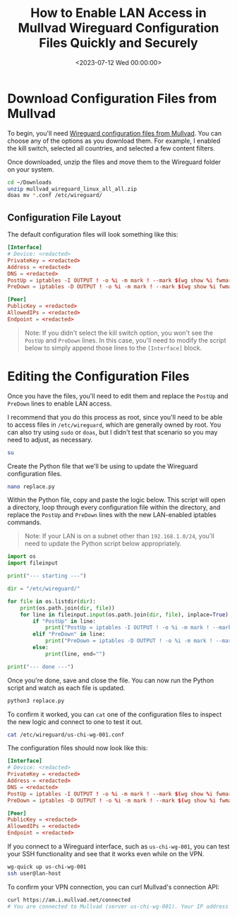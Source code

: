 #+date: <2023-07-12 Wed 00:00:00>
#+title: How to Enable LAN Access in Mullvad Wireguard Configuration Files Quickly and Securely
#+description: Step-by-step guide to modify Mullvad Wireguard config files for LAN access, including updating iptables rules to maintain local network connectivity while using Mullvad VPN.
#+slug: wireguard-lan
#+filetags: :wireguard:networking:security:

* Download Configuration Files from Mullvad

To begin, you'll need
[[https://mullvad.net/account/wireguard-config][Wireguard configuration
files from Mullvad]]. You can choose any of the options as you download
them. For example, I enabled the kill switch, selected all countries,
and selected a few content filters.

Once downloaded, unzip the files and move them to the Wireguard folder
on your system.

#+begin_src sh
cd ~/Downloads
unzip mullvad_wireguard_linux_all_all.zip
doas mv *.conf /etc/wireguard/
#+end_src

** Configuration File Layout

The default configuration files will look something like this:

#+begin_src conf
[Interface]
# Device: <redacted>
PrivateKey = <redacted>
Address = <redacted>
DNS = <redacted>
PostUp = iptables -I OUTPUT ! -o %i -m mark ! --mark $(wg show %i fwmark) -m addrtype ! --dst-type LOCAL -j REJECT && ip6tables -I OUTPUT ! -o %i -m mark ! --mark $(wg show %i fwmark) -m addrtype ! --dst-type LOCAL -j REJECT
PreDown = iptables -D OUTPUT ! -o %i -m mark ! --mark $(wg show %i fwmark) -m addrtype ! --dst-type LOCAL -j REJECT && ip6tables -D OUTPUT ! -o %i -m mark ! --mark $(wg show %i fwmark) -m addrtype ! --dst-type LOCAL -j REJECT

[Peer]
PublicKey = <redacted>
AllowedIPs = <redacted>
Endpoint = <redacted>
#+end_src

#+begin_quote
Note: If you didn't select the kill switch option, you won't see the
=PostUp= and =PreDown= lines. In this case, you'll need to modify the
script below to simply append those lines to the =[Interface]= block.
#+end_quote

* Editing the Configuration Files

Once you have the files, you'll need to edit them and replace the
=PostUp= and =PreDown= lines to enable LAN access.

I recommend that you do this process as root, since you'll need to be
able to access files in =/etc/wireguard=, which are generally owned by
root. You can also try using =sudo= or =doas=, but I didn't test that
scenario so you may need to adjust, as necessary.

#+begin_src sh
su
#+end_src

Create the Python file that we'll be using to update the Wireguard
configuration files.

#+begin_src sh
nano replace.py
#+end_src

Within the Python file, copy and paste the logic below. This script will
open a directory, loop through every configuration file within the
directory, and replace the =PostUp= and =PreDown= lines with the new
LAN-enabled iptables commands.

#+begin_quote
Note: If your LAN is on a subnet other than =192.168.1.0/24=, you'll
need to update the Python script below appropriately.
#+end_quote

#+begin_src python
import os
import fileinput

print("--- starting ---")

dir = "/etc/wireguard/"

for file in os.listdir(dir):
    print(os.path.join(dir, file))
    for line in fileinput.input(os.path.join(dir, file), inplace=True):
        if "PostUp" in line:
            print("PostUp = iptables -I OUTPUT ! -o %i -m mark ! --mark $(wg show %i fwmark) -m addrtype ! --dst-type LOCAL ! -d 192.168.1.0/24 -j REJECT && ip6tables -I OUTPUT ! -o %i -m mark ! --mark $(wg show %i fwmark) -m addrtype ! --dst-type LOCAL -j REJECT")
        elif "PreDown" in line:
            print("PreDown = iptables -D OUTPUT ! -o %i -m mark ! --mark $(wg show %i fwmark) -m addrtype ! --dst-type LOCAL ! -d 192.168.1.0/24 -j REJECT && ip6tables -D OUTPUT ! -o %i -m mark ! --mark $(wg show %i fwmark) -m addrtype ! --dst-type LOCAL -j REJECT")
        else:
            print(line, end="")

print("--- done ---")
#+end_src

Once you're done, save and close the file. You can now run the Python
script and watch as each file is updated.

#+begin_src sh
python3 replace.py
#+end_src

To confirm it worked, you can =cat= one of the configuration files to
inspect the new logic and connect to one to test it out.

#+begin_src sh
cat /etc/wireguard/us-chi-wg-001.conf
#+end_src

The configuration files should now look like this:

#+begin_src conf
[Interface]
# Device: <redacted>
PrivateKey = <redacted>
Address = <redacted>
DNS = <redacted>
PostUp = iptables -I OUTPUT ! -o %i -m mark ! --mark $(wg show %i fwmark) -m addrtype ! --dst-type LOCAL ! -d 192.168.1.0/24 -j REJECT && ip6tables -I OUTPUT ! -o %i -m mark ! --mark $(wg show %i fwmark) -m addrtype ! --dst-type LOCAL -j REJECT
PreDown = iptables -D OUTPUT ! -o %i -m mark ! --mark $(wg show %i fwmark) -m addrtype ! --dst-type LOCAL ! -d 192.168.1.0/24 -j REJECT && ip6tables -D OUTPUT ! -o %i -m mark ! --mark $(wg show %i fwmark) -m addrtype ! --dst-type LOCAL -j REJECT

[Peer]
PublicKey = <redacted>
AllowedIPs = <redacted>
Endpoint = <redacted>
#+end_src

If you connect to a Wireguard interface, such as =us-chi-wg-001=, you
can test your SSH functionality and see that it works even while on the
VPN.

#+begin_src sh
wg-quick up us-chi-wg-001
ssh user@lan-host
#+end_src

To confirm your VPN connection, you can curl Mullvad's connection API:

#+begin_src sh
curl https://am.i.mullvad.net/connected
# You are connected to Mullvad (server us-chi-wg-001). Your IP address is <redacted>
#+end_src
